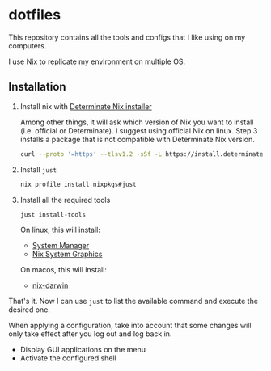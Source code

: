 * dotfiles

This repository contains all the tools and configs that I like using on my computers.

I use Nix to replicate my environment on multiple OS.

** Installation

1. Install nix with [[https://determinate.systems/nix-installer/][Determinate Nix installer]]

    Among other things, it will ask which version of Nix you want to install (i.e. official or Determinate).
    I suggest using official Nix on linux. Step 3 installs a package that is not compatible with
    Determinate Nix version.

    #+begin_src bash
    curl --proto '=https' --tlsv1.2 -sSf -L https://install.determinate.systems/nix | sh -s -- install --determinate
    #+end_src

2. Install =just=

    #+begin_src bash
    nix profile install nixpkgs#just
    #+end_src

3. Install all the required tools

    #+begin_src bash
    just install-tools
    #+end_src

    On linux, this will install:

    - [[https://github.com/numtide/system-manager][System Manager]]
    - [[https://github.com/soupglasses/nix-system-graphics][Nix System Graphics]]

    On macos, this will install:

    - [[https://github.com/LnL7/nix-darwin][nix-darwin]]

That's it. Now I can use =just= to list the available command and execute
the desired one.

When applying a configuration, take into account that some changes will only
take effect after you log out and log back in.

- Display GUI applications on the menu
- Activate the configured shell